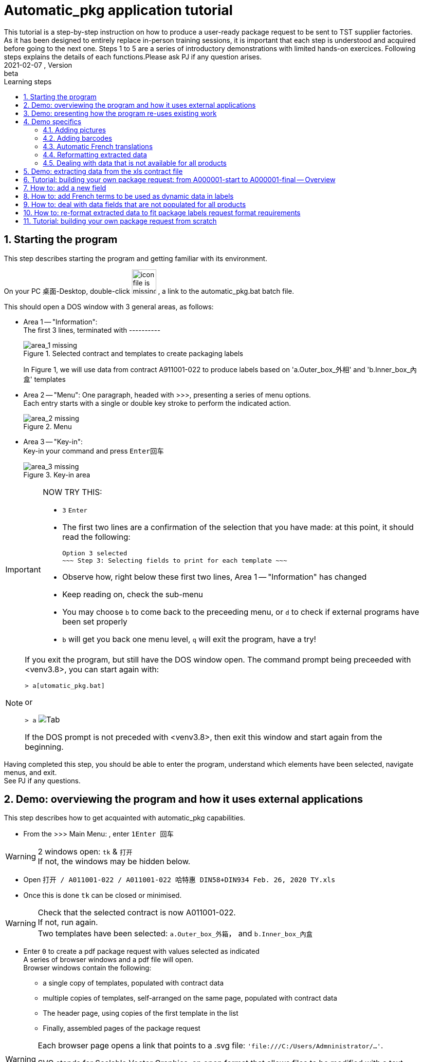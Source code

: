 = Automatic_pkg application tutorial
This tutorial is a step-by-step instruction on how to produce a user-ready package request to be sent to TST supplier factories. As it has been designed to entirely replace in-person training sessions, it is important that each step is understood and acquired before going to the next one.  Steps 1 to 5 are a series of introductory demonstrations with limited hands-on exercices.  Following steps explains the details of each functions.Please ask PJ if any question arises.  
version, {version-label}:beta
// asciidoc attributes
:version-label: 2021-02-07
:reproducible: // so that this document publishes a version date that corresponds to automatic_pkg sofremarktware version and not of the present day 
:experimental: // to get kbd:[F11] or kbd:[Ctrl+T] to work
:toc: left
:toclevels: 3
:toc-title: Learning steps
:sectnums:
:sectnumlevels: 6
:icons: font
:imagesdir: .//.tutorial.resources

== Starting the program

****
This step describes starting the program and getting familiar with its environment.
****

On your PC 桌面-Desktop, double-click image:start_icon.png[icon file is missing, 50, 50] , a link to the automatic_pkg.bat batch file.

This should open a DOS window with 3 general areas, as follows:

* Area 1 -- "Information": +
The first 3 lines, terminated with ---------- 
+
.Selected contract and templates to create packaging labels
image::area_1.png[area_1 missing]
+
In Figure 1, we will use data from contract A911001-022 to produce labels based on 'a.Outer_box_外相' and 'b.Inner_box_內盒' templates

* Area 2 -- "Menu":
One paragraph, headed with >>>, presenting a series of menu options. +
Each entry starts with a single or double key stroke to perform the indicated action. 
+
.Menu
image::area_2.png[area_2 missing] 

* Area 3 -- "Key-in": +
Key-in your command and press kbd:[Enter回车]
+
.Key-in area
image::area_3.png[area_3 missing]

[IMPORTANT]
====
NOW TRY THIS:

* kbd:[3] kbd:[Enter]
* The first two lines are a confirmation of the selection that you have made: at this point, it should read the following:

 Option 3 selected
 ~~~ Step 3: Selecting fields to print for each template ~~~

* Observe how, right below these first two lines, Area 1 -- "Information" has changed
* Keep reading on, check the sub-menu
* You may choose kbd:[b] to come back to the preceeding menu, or kbd:[d] to check if external programs have been set properly
* kbd:[b] will get you back one menu level, kbd:[q] will exit the program, have a try!
====

[NOTE]
====
If you exit the program, but still have the DOS window open.  The command prompt being preceeded with <venv3.8>, you can start again with:

`> a[utomatic_pkg.bat]`
 
or

`&gt; a` image:tab.png[Tab]

If the DOS prompt is not preceded with <venv3.8>, then exit this window and start again from the beginning.
====

****
Having completed this step, you should be able to enter the program, understand which 
elements have been selected, navigate menus, and exit. +
See PJ if any questions.
****

== Demo: overviewing the program and how it uses external applications

****
This step describes how to get acquainted with automatic_pkg capabilities. 
****

* From the >>> Main Menu: , enter kbd:[1]kbd:[Enter 回车]

[WARNING]
====
2 windows open: `tk` & `打开` +
If not, the windows may be hidden below.
====

* Open `打开 / A011001-022 / A011001-022 哈特惠 DIN58+DIN934 Feb. 26, 2020 TY.xls`
* Once this is done `tk` can be closed or minimised.

[WARNING]
====
Check that the selected contract is now A011001-022. +
If not, run again. +
Two templates have been selected: `a.Outer_box_外箱`， and `b.Inner_box_內盒`
====

* Enter kbd:[0] to create a pdf package request with values selected as indicated +
A series of browser windows and a pdf file will open. +
Browser windows contain the following:
** a single copy of templates, populated with contract data
** multiple copies of templates, self-arranged on the same page, populated with contract data
** The header page, using copies of the first template in the list
** Finally, assembled pages of the package request

[WARNING]
====
Each browser page opens a link that points to a .svg file:  `'file:///C:/Users/Admninistrator/...'`.

SVG stands for Scalable Vector Graphics, an open format that allows files to be modified with a text editor or with Inkscape if needed.
====

* Close all the browser files.  A quick way to do this is as follows:

 Right-click on `Task bar / Browser's icon` 
 Left-click `关闭所有窗口`

* Now take a look at `A011001-022.pdf`, the package request document. +
One might say that information is there, but the presentation could be more compact: margins are too wide.

* Open `link:../data/A011001-022/A011001-022_doc_setup.json[../data/A011001-022/A011001-022_doc_setup.json]` with a text editor.

A way to do this follows:

 Right-click the link / Save link as ...
 Open 记事本-Notepad / Ctrl-O  & Paste

.Editing a contract document setup file
image:无标题_1.png[无标题_1.png is missing]

* Modify both margins width & height (`margin_w` & `margin_h`) from `25` to `15`.
* This is an opportunity to turn off having a cover page and to create an offset on the first page, so let's try this:
** Modify `cover_page` from `true` to `false`
** Modify `page_1_vert_offset` from `0` to `100`

.Editing a contract document setup file
image:无标题_2.png[无标题_2.png is missing]

* Save the file and get back to the DOS command `automatic_pkg.bat` window
* Close all browser files, all pdf files and enter kbd:[0] to run again.

Margins have been corrected, cover page is now not included, and a space of 100 is now available as header on the first page.

****
This step has demonstrated the overall architecture of the program: using external browsers, pdf viewers, inkscape Scalable Vector Graphic editor, and text editor to rapidly produce a simple package labels request.
****


== Demo: presenting how the program re-uses existing work

****
This step shows how existing templates can be easily modified to produce new labels.
****

* Labels that have been successfully produced are stored in the `link:../contract_samples[../contract_samples]` repository

* In the previous step, when we selected a contract to be processed, the program made a copy of the `link:../contract_samples/A011001-022[../contract_samples/A011001-022]` directory into the `link:../data[../data]` directory, so as to create a working environment to modify elements without loosing past realisations.

* Using the automatic_pkg, open a new sample contract: A911008-008
** Start automatic_pkg
** kbd:[1] to select a contract
** Select A911008-008 folder and then double-click on the only ...xls file present in this directory
** In the Reporting part of the screen, we observe that some Processing has been effected on this file. In fact, information from the .xls file has been extracted so that it can feed the Inkscape templates. +
+
.Correctly processing xls data before feeding it to the templates is only indicated with one line
image:processing.png[processing.png is missing]
* kbd:[0] to create the pdf package labels request
* Close all browser windows, as we don't need them at this point.
* Observe the pdf package request for A911008-008 contract: very similar to the one for A011001-022 contract.  Here is how to go from the existing one to the new one.

[WARNING]
====
* Open an Inkscape window and open `link:../data/A011001-022/a.Outer_box_外箱/label_template.svg[../data/A011001-022/a.Outer_box_外箱/label_template.svg]`
* Open a separate Inkscape window and open `link:../data/A911008-008/a.Outer_box_外箱/label_template.svg[../data/A911008-008/a.Outer_box_外箱/label_template.svg]`
* The two templates only differs in:
** Product designation in French & English
** PI number
** Product picture
* All other variable data, extracted from the corresponding xls contract files, will be automatically processed using the same name variables, such as ${xl_prod_specs}, ${prod_n}, ${mat2_fr} and so on.
====

[IMPORTANT]
====
* Observe the purple-Fuchsia-FF00FFF color box around the drawing & text.  This box tells the program the space to reserve for a label. As text comes from the XL file, it cannot be measured ahead to position labels on the page and the program will reserve the place corresponding to this box. +
Keep in mind that this box and everything Fuchsia or of the same FF00FF color will be erased from the file before producing the final pdf.
====

****
This steps introduced the ../data directory, where work is performed, and an overall description of a label's template.
****

== Demo specifics

****
This step presents functions that complete automatization of the tasks necessary for a delivery ready label request. +
These features all come from turning the corresponding field name from `false` to `true` in template files `template-info.json`, such as link:../data/A000001-start/a.Outer_box_外箱/template-info.json[../data/A000001-start/a.Outer_box_外箱/template-info.json]
****

=== Adding pictures
* Select the A006045-001 contract.
* Having checked that data processing has normally completed, create the pdf deliverable.
* Open link:../data/A006045-001/[../data/A006045-001/]
* Check that this request uses one template `a.Outer_box_外箱`.
* Ctrl+click on `A006045-001.pdf`, check that to each label corresponds a picture.
* Pictures are stored in a sub-directory of the template definition, see `link:../data/A006045-001/a.Outer_box_外箱/pics[../data/A006045-001/a.Outer_box_外箱/pics]`.
* Pictures are linked to product in the file `link:../data/A006045-001/a.Outer_box_外箱/template-info.json[../data/A006045-001/a.Outer_box_外箱/template-info.json]`.
* Each product listed has the following:
** a svg picture file, 
** the (x, y) coordinates to position the upper left angle of the picture in the label,
** a coefficient to size the picture.
* If none of the label need pictures, the field is just turned to `false` in `template-info.json`.  This is the case in `link:../data/A011001-022/a.Outer_box_外箱/template-info.json[../data/A011001-022/a.Outer_box_外箱/template-info.json]`. Check `"pictures:  false"`.

=== Adding barcodes


=== Automatic French translations
Most data in xls contract files is in Chinese.  Some fields should show up in French on labels. As, for example, in contract `A006043-001`:

* `label_template.svg` publishes data in Chinese, with field names end in _zh, such as `${field_name_zh}`. Using the corresponding field `${field_name_fr}` data will be automatically replaced with their French equivalent.
+
[cols="1,1",frame=none,grid=none]
|===
a|.`label_template.svg` extract
image::template_with_zh_n_fr.png[template_with_zh_n_fr.png is missing]
a|.`label request` extract
image::zh_fr_deliverable.png[zh_fr_deliverable.png is missing]
|===
+
Translations are stored in link:../common/zh_fr.json[../common/zh_fr.json].

=== Reformatting extracted data
Some of the data that already exists in xls contract files is not correctly formatted for package labels requests. For example, for contract `A006045-001`:
* In the xls contract file, `Product specification-产品规格` is formatted as `2050x820 mm`, `2050x920 mm`, and so on. 
+
.`A006043-001 美信 防盗门 Mar. 24, 2020 TY.xls` extract
image::Prod_spec-产品规格.png[Prod_spec-产品规格.png is missing]
* This information was extracted in `A006043-001-contract.json` in the same format.
+
.`A006043-001-contract.json extract`
image::A006043-001-contract.json.png[A006043-001-contract.json.png is missing]

* However, the desired format is `H. 2050 x l. 820 mm`, `H. 2050 x l. 920 mm`, and so on, as seen on the deliverable.
+
.`A006043-001.pdf` extract
image::A006043-001.pdf.png[A006043-001.pdf.png is missing]
* So as to re-format the `"03.Prod_spec-产品规格"` data, pre-processing is specified in `template-info.json`, creating a new field named `width`
+
.`a.Outer_box_防盗门侧唛/template-info.json` extract
image::pre_processing.png[pre_processing.png is missing]
and then all products specifications can be correctly formatted. 
+
* Then the newly created `width` field can be readily used in `label_template.svg`
+
.Using `width` in `label_template.svg`
image::width_in_label_template.svg.png[width_in_label_template.svg.png is missing]
+
====
TIP: It would also be easy to fix this directly from the contract data in SAP, writing specifications under the desired format for each product.
====

=== Dealing with data that is not available for all products
Some contracts have product specifications that do not consistently appear in all products of the xls contract file. +
So as to differentiate product data that is missing by mistake and product data that is not populated by design, these data fields are specified in `template_info.json`
* In `A006043-001` contract the "亚光-mat" and "亮光-brillant" is not present in all products, but when it is, it is important that it should be on the product label.
* This information is passed on to the program simply by mentionning `gm_zh`, the 'gloss-mat' field in the `template-info.json` / `"partially_populated_fields"` list.
+
.`label_template.svg` extract
image::partially_populated.png[partially_populated.png is missing]
====
TIP: It would also be easy to fix this directly from the contract data in SAP, populating all specifications fields for each product.
====

== Demo: extracting data from the xls contract file

This shows an example of the successive transformations of data from the xls contract file up to the pdf package label request.

....
To be continued
....

== Tutorial: building your own package request: from A000001-start to A000001-final -- Overview

****
This proposes a progressive elaboration of a conceptual yet realistic package label request, using a new capability of the program at each step.
****

* In automatic_pkg, select A000001-start
* Using the internet browser, `right-click Open in a New window `link:../data/A000001-start[../data/A000001-start]`
* In the root page, click on `link:../data/A000001-start/A000001-start_doc_setup.json[../data/A000001-start/A000001-start_doc_setup.json]`.
to check global setup for the final document.  This was introduced in <<Demo: overviewing the program and how it uses external applications>>
* Still in the root page, click on `link:../data/A000001-start/A000001-start-contract.json[../data/A000001-start/A000001-start-contract.json]`.  Check that all data from the xls contract file has been extracted and reformated in JSON format in this file.

* Still using the internet browser, `right-click Open in a New window `link:../data/A000001-start/a.Outer_box_外箱[../data/A000001-start/a.Outer_box_外箱]`
* Click on `link:../data/A000001-start/a.Outer_box_外箱/template-info.json[../data/A000001-start/a.Outer_box_外箱/template-info.json]`. +
All fields indicated in this file are modifiable in a text editor if needed. Fields can be added to the "selected_fields" list, "template_header" can be edited +
Fields set to `false` will be further filled with default values after being turned to 'true' and processed by the program.
* Come back to the template directory and click `link:../data/A000001-start/a.Outer_box_外箱/label_template.svg[../data/A000001-start/a.Outer_box_外箱/label_template.svg]` to view the label template. +
3 fields -- xl_prod_spec, u_parc, and parc,  from the "selected_fields" list from template_info.json are being used in a ${field} format +
Other fields such as ${t}, ${i}, ${prod_n} are not in template_info.json.  These are common to all package requests and don't need to be specified each time +
${t} is the number of the template in the order used in the final document. Typically 1, 2, or 3. +
${i} is the rank of the product label being printed.  In this case from 1 to 8 as there are 8 products.
${prod_n} is the product number. Here, from `AA00001` to `AA00008`

* in automatic_pkg, run kbd:[0]
* a series of .svg files have been created and show in browser pages and a .pdf
* `link:../data/A000001-start/a.Outer_box_外箱/.1_product.svg[../data/A000001-start/a.Outer_box_外箱/.1_product.svg]` shows how data from the first product in the xls contract file is processed into a label. +
This page shows that all automatic information -- ${t}, ${i}, ${prod_n} was inserted correctly, and that the selected data -- ${xl_prod_spec}, ${u_parc}, and ${parc} also was correct.  Close this browser page.
* in automatic_pkg, run kbd:[3] and then kbd:[1] +
The page that we just closed has been created again.  Also created is a cover page using this first page as label examples. +
These two browser pages can be closed.

* `link:../data/A000001-start/a.Outer_box_外箱/.1_template_1.svg[../data/A000001-start/a.Outer_box_外箱/.1_template_1.svg]` and +
 `link:../data/A000001-start/a.Outer_box_外箱/.1_template_2.svg[../data/A000001-start/a.Outer_box_外箱/.1_template_2.svg]` +
 show how all product labels are positionned on one page +
 Watermarks, of color Fuchsia-FF00FF, are the ones defined in the label_template.svg file, are the guides that determine pagination.  These should be edited in the label_template.svg file if needed. +
 These two browser pages can be closed.

****
This steps has described the important files to be edited:
- ....doc_setup.json at the document level
- template-info.json and label_template.svg at the template level.
****

== How to: add a new field

....
To be continued
....

== How to: add French terms to be used as dynamic data in labels

* As for example, colors are specified in Chinese in the xls contract file -- `红，黄，黑， ...` and should appear in French -- `rouge, jaune, noir, ...` in the labels.
* Extract the information in Chinese with a variable ending in `_zh`, as for `color_zh` that appear in `link:../common/regular_expressions_local.json[../common/regular_expressions_local.json]`
* Then, the same variable name ending in `_fr`, as `color_fr` can be readily used as a label in `label_template.svg`, as in `link:../data/A000001-start/a.Outer_box_外箱/label_template.svg[../data/A000001-start/a.Outer_box_外箱/label_template.svg]`
* Translations are stored in `link:../common/zh_fr.json[../common/zh_fr.json]`, add new translations as needed using the same formats.
* As for other JSON files, make sure each record is separated from others with a `,` comma, and that the last one is not followed by any `,` comma.
* Another example, less easily described but as pertinent, is shown in `link:../data/A006045-001/a.Outer_box_外箱/label_template.svg[../data/A006045-001/a.Outer_box_外箱/label_template.svg]`, where `${ens_prt_zh}` identifies products for the supplier factory, and `${ens_prt_fr}` identifies products for French speaking customers.

== How to: deal with data fields that are not populated for all products

....
To be continued
....


== How to: re-format extracted data to fit package labels request format requirements

....
To be continued
....


== Tutorial: building your own package request from scratch

*Step 1 select a contract*

* In automatic_pkg, select a xls contract file.
* Open your file browser to the `link:../data[../data]` directory, tune it so that hidden files cannot be seen
* Check that a new directory, typically name with the `Axxxxxx-xxx` contract ID number has been created
* Move to that directory and check the following elements:
** A copy of the initial xls contract file. +
+
Information missing from the contract should be replaced in SAP +
Then, a new xls file exported from SAP and selected from automatic_pkg to replace this one. 
** A `Axxxxxx-xxx_doc_setup.json` contract that could be modified to:
*** Change final document margins
*** Toggle standard cover page
*** Set a vertical offset on the first page so that, using Inkscape, specific recommandations to the supplier can be inserted.
*** See <<Demo: overviewing the program and how it uses external applications>> for more information about modifying these.
** A `Axxxxxx-xxx-contract.json` file that contains the information from the xls contract file, in a format that allows to be further processed.

*Step 2 load or create templates to print*

* Either use the program to select a template directory from `link:../common[../common]`
* Or use the file browser to select an existing template directory to copy into the `../data/Axxxxxx-xxx` directory.
* Edit files in this new copied directory
** Use Inkscape to edit label_template.svg
*** Insert all necessary information as static data
*** Identify data that should be dynamic, typically the one unique to each product.

*Step 3 select fields to print for each template*

* Check in the top 'Information' area for a column that contains the information needed
* In label_template.svg replace static data with column heading, using ${field_name} as a format

Getting a new column of data in the top 'Information' area

* With 记事本-Notepad, or any other text editor, open `..\data\Axxxxxx-xxx\Axxxxxx-xxx-contract.json`, copy the entire content of the file
* Open `link:https://regex101.com[https://regex101.com]`. Check Flavor as `*Python 2.7*`  (*Python 2.7* should appear as bold characters and followed by a check sign)
* Open `link:../common/regular_expressions_local.json[../common/regular_expressions_local.json]`, identify data headings such as the ones in the first rows: 'pack', 'parc' (for parcel), 'u_parc' (for under parcel), or others that are already in the 'Information' area of the program.
* For example, for 'pack', copy the `how` part of the search -- (?<=外包数：)\\d+\\.\\d+ and paste this in `regex101.com` / REGULAR EXPRESSION
* In that windows change every backslash '\\' into a single one '\' +
A small green message should appear right on top of the REGULAR EXPRESSION, indicating the number of match for this search, which typically should be the number of product in the contract. +
The right part of `regex101.com` shows `EXPLANATION` -- how this search reaches its match, `MATCH INFORMATION` -- content and character positionning for each match, and `QUICK REFERENCE` -- which shows how the regular expressions can be formulated. Once again, for this to work, make sure that `*Python 2.7*` has been checked. 
* Using these examples and explanation, create a search -- `"what"` and `"how"` that you will further add as a new line to `link:../common/regular_expressions_local.json[../common/regular_expressions_local.json]`
* If this information is in Chinese in the xls contract file, but should show up in French on labels, then give a name to this new information that ends with `_zh`.  The program will look for translation and make it available as a comparable name ending with '_fr' in `label_template.svg` files.

....
Information showing on the label request is important and should be clearly identifiable in the contract. +
Tidying up the information within SAP is also a way to ease this information extraction.
....

* Before saving `link:../common/regular_expressions_local.json[../common/regular_expressions_local.json]`, make sure that every search line is separated from the others with a comma `,` and that the last line does not end with a comma `,` 
 

....
To be continued
....
